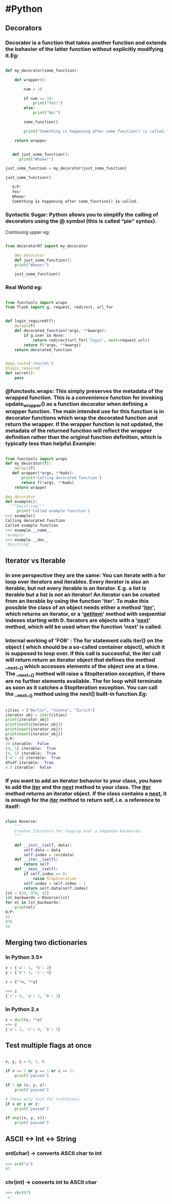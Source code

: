 * #Python
** Decorators
*** Decorator is a function that takes another function and extends the behavior of the latter function without explicitly modifying it.Eg:
#+BEGIN_SRC python

  def my_decorator(some_function):

      def wrapper():

          num = 10

          if num == 10:
              print("Yes!")
          else:
              print("No!")

          some_function()

          print("Something is happening after some_function() is called.")

      return wrapper


     def just_some_function():
        print("Wheee!")

  just_some_function = my_decorator(just_some_function)

  just_some_function()

     O/P:
     Yes!
     Wheee!
     Something is happening after some_function() is called.

#+END_SRC
*** Syntactic Sugar: Python allows you to simplify the calling of decorators using the @ symbol (this is called “pie” syntax).
    Continuing upper eg:
#+BEGIN_SRC python

from decorator07 import my_decorator

    @my_decorator
    def just_some_function():
    print("Wheee!")

    just_some_function()

#+END_SRC

*** Real World eg:
#+BEGIN_SRC python

from functools import wraps
from flask import g, request, redirect, url_for


def login_required(f):
    @wraps(f)
    def decorated_function(*args, **kwargs):
        if g.user is None:
            return redirect(url_for('login', next=request.url))
        return f(*args, **kwargs)
    return decorated_function


@app.route('/secret')
@login_required
def secret():
    pass

#+END_SRC
*** @functools.wraps: This simply preserves the metadata of the wrapped function. This is a convenience function for invoking update_wrapper() as a function decorator when defining a wrapper function. The main intended use for this function is in decorator functions which wrap the decorated function and return the wrapper. If the wrapper function is not updated, the metadata of the returned function will reflect the wrapper definition rather than the original function definition, which is typically less than helpful.Example:
#+BEGIN_SRC python

from functools import wraps
def my_decorator(f):
    @wraps(f)
   def wrapper(*args, **kwds):
       print('Calling decorated function')
       return f(*args, **kwds)
    return wrapper

@my_decorator
def example():
  """Docstring"""
     print('Called example function')
>>> example()
Calling decorated function
Called example function
>>> example.__name__
'example'
>>> example.__doc__
'Docstring'

#+END_SRC

** Iterator vs Iterable
*** In one perspective they are the same: You can iterate with a for loop over iterators and iterables. Every iterator is also an iterable, but not every iterable is an iterator. E.g. a list is iterable but a list is not an iterator! An iterator can be created from an iterable by using the function 'iter'. To make this possible the class of an object needs either a method '__iter__', which returns an iterator, or a '__getitem__' method with sequential indexes starting with 0. Iterators are objects with a '__next__' method, which will be used when the function 'next' is called.
*** Internal working of 'FOR' : The for statement calls iter() on the object ( which should be a so-called container object), which it is supposed to loop over. If this call is successful, the iter call will return return an iterator object that defines the method __next__() which accesses elements of the object one at a time. The __next__() method will raise a StopIteration exception, if there are no further elements available. The for loop whill terminate as soon as it catches a StopIteration exception. You can call the __next__() method using the next() built-in function.Eg:
#+BEGIN_SRC python

cities = ["Berlin", "Vienna", "Zurich"]
iterator_obj = iter(cities)
print(iterator_obj)
print(next(iterator_obj))
print(next(iterator_obj))
print(next(iterator_obj))
O/P:
34 iterable:  False
[4, 5] iterable:  True
(4, 5) iterable:  True
{'a': 4} iterable:  True
dfsdf iterable:  True
4.5 iterable:  False

#+END_SRC
*** If you want to add an iterator behavior to your class, you have to add the __iter__ and the __next__ method to your class. The __iter__ method returns an iterator object. If the class contains a __next__, it is enough for the __iter__ method to return self, i.e. a reference to itself:
#+BEGIN_SRC python

class Reverse:
    """
    Creates Iterators for looping over a sequence backwards.
    """

    def __init__(self, data):
        self.data = data
        self.index = len(data)
    def __iter__(self):
        return self
    def __next__(self):
        if self.index == 0:
            raise StopIteration
        self.index = self.index - 1
        return self.data[self.index]
lst = [34, 978, 42]
lst_backwards = Reverse(lst)
for el in lst_backwards:
    print(el)
O/P:
42
978
34

#+END_SRC
** Merging two dictionaries
*** In Python 3.5+
#+BEGIN_SRC python
  x = {'a': 1, 'b': 2}
  y = {'b': 3, 'c': 4}

  z = {**x, **y}

  >>> z
  {'c': 4, 'a': 1, 'b': 3}
#+END_SRC

*** In Python 2.x
#+BEGIN_SRC python
  z = dict(x, **y)
  >>> z
  {'a': 1, 'c': 4, 'b': 3}

#+END_SRC
** Test multiple flags at once
#+BEGIN_SRC python

x, y, z = 0, 1, 0

if x == 1 or y == 1 or z == 1:
    print('passed')

if 1 in (x, y, z):
    print('passed')

# These only test for truthiness:
if x or y or z:
    print('passed')

if any((x, y, z)):
    print('passed')

#+END_SRC
** ASCII <-> Int <-> String
*** ord(char) -> converts ASCII char to int
    #+BEGIN_SRC python
    >>> ord("a")
    97
    #+END_SRC
*** chr(int) -> converts int to ASCII char
    #+BEGIN_SRC python
    >>> chr(97)
    'a'
    #+END_SRC
